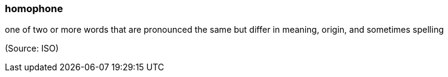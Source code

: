 === homophone

one of two or more words that are pronounced the same but differ in meaning, origin, and sometimes spelling

(Source: ISO)

